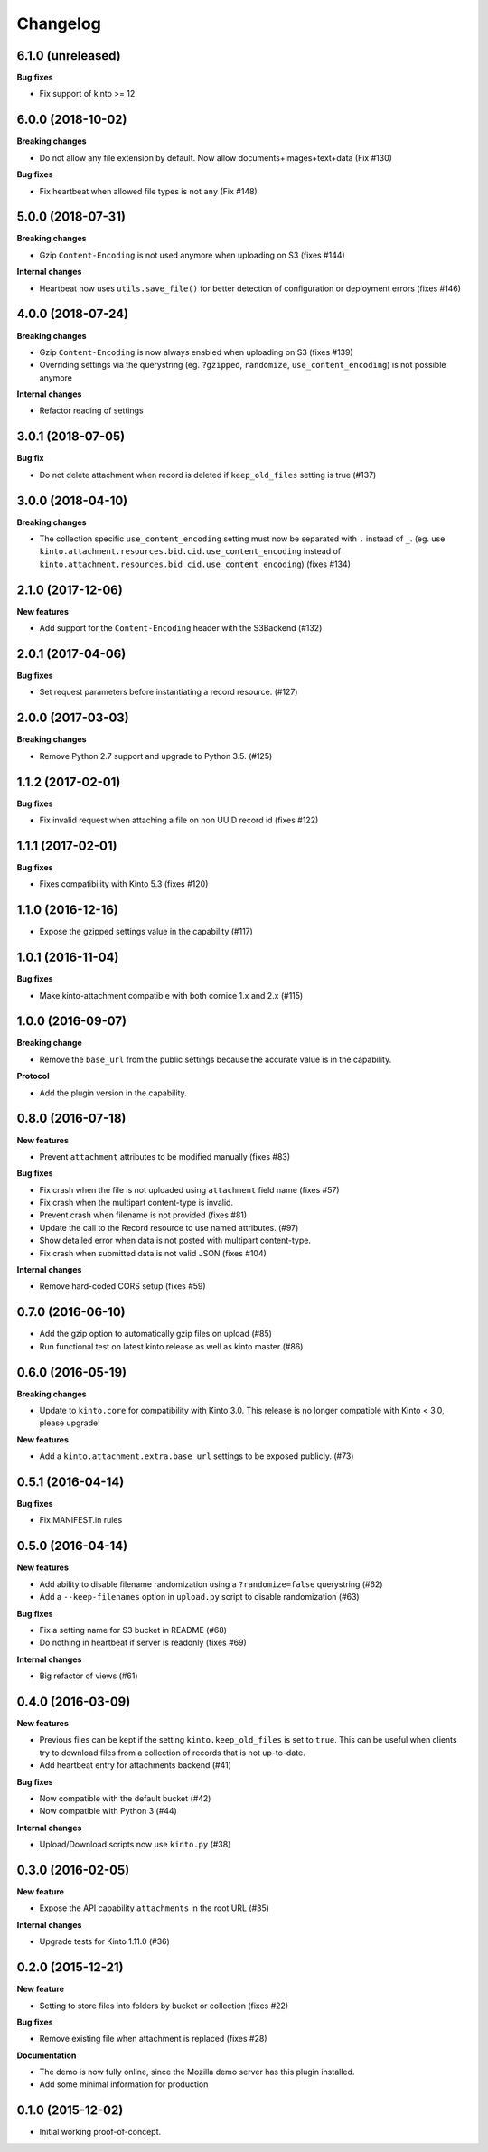 Changelog
=========

6.1.0 (unreleased)
------------------

**Bug fixes**

- Fix support of kinto >= 12

6.0.0 (2018-10-02)
------------------

**Breaking changes**

- Do not allow any file extension by default. Now allow documents+images+text+data (Fix #130)

**Bug fixes**

- Fix heartbeat when allowed file types is not ``any`` (Fix #148)


5.0.0 (2018-07-31)
------------------

**Breaking changes**

- Gzip ``Content-Encoding`` is not used anymore when uploading on S3 (fixes #144)

**Internal changes**

- Heartbeat now uses ``utils.save_file()`` for better detection of configuration or deployment errors (fixes #146)


4.0.0 (2018-07-24)
------------------

**Breaking changes**

- Gzip ``Content-Encoding`` is now always enabled when uploading on S3 (fixes #139)
- Overriding settings via the querystring (eg. ``?gzipped``, ``randomize``, ``use_content_encoding``) is not possible anymore

**Internal changes**

- Refactor reading of settings

3.0.1 (2018-07-05)
------------------

**Bug fix**

- Do not delete attachment when record is deleted if ``keep_old_files`` setting is true (#137)


3.0.0 (2018-04-10)
------------------

**Breaking changes**

- The collection specific ``use_content_encoding`` setting must now be separated with ``.`` instead of ``_``.
  (eg. use ``kinto.attachment.resources.bid.cid.use_content_encoding`` instead of ``kinto.attachment.resources.bid_cid.use_content_encoding``) (fixes #134)


2.1.0 (2017-12-06)
------------------

**New features**

- Add support for the ``Content-Encoding`` header with the S3Backend (#132)


2.0.1 (2017-04-06)
------------------

**Bug fixes**

- Set request parameters before instantiating a record resource. (#127)


2.0.0 (2017-03-03)
------------------

**Breaking changes**

- Remove Python 2.7 support and upgrade to Python 3.5. (#125)


1.1.2 (2017-02-01)
------------------

**Bug fixes**

- Fix invalid request when attaching a file on non UUID record id (fixes #122)


1.1.1 (2017-02-01)
------------------

**Bug fixes**

- Fixes compatibility with Kinto 5.3 (fixes #120)


1.1.0 (2016-12-16)
------------------

- Expose the gzipped settings value in the capability (#117)


1.0.1 (2016-11-04)
------------------

**Bug fixes**

- Make kinto-attachment compatible with both cornice 1.x and 2.x (#115)


1.0.0 (2016-09-07)
------------------

**Breaking change**

- Remove the ``base_url`` from the public settings because the
  accurate value is in the capability.

**Protocol**

- Add the plugin version in the capability.


0.8.0 (2016-07-18)
------------------

**New features**

- Prevent ``attachment`` attributes to be modified manually (fixes #83)

**Bug fixes**

- Fix crash when the file is not uploaded using ``attachment`` field name (fixes #57)
- Fix crash when the multipart content-type is invalid.
- Prevent crash when filename is not provided (fixes #81)
- Update the call to the Record resource to use named attributes. (#97)
- Show detailed error when data is not posted with multipart content-type.
- Fix crash when submitted data is not valid JSON (fixes #104)

**Internal changes**

- Remove hard-coded CORS setup (fixes #59)


0.7.0 (2016-06-10)
------------------

- Add the gzip option to automatically gzip files on upload (#85)
- Run functional test on latest kinto release as well as kinto master (#86)


0.6.0 (2016-05-19)
------------------

**Breaking changes**

- Update to ``kinto.core`` for compatibility with Kinto 3.0. This
  release is no longer compatible with Kinto < 3.0, please upgrade!

**New features**

- Add a ``kinto.attachment.extra.base_url`` settings to be exposed publicly. (#73)


0.5.1 (2016-04-14)
------------------

**Bug fixes**

- Fix MANIFEST.in rules


0.5.0 (2016-04-14)
------------------

**New features**

- Add ability to disable filename randomization using a ``?randomize=false`` querystring (#62)
- Add a ``--keep-filenames`` option in ``upload.py`` script to disable randomization (#63)

**Bug fixes**

- Fix a setting name for S3 bucket in README (#68)
- Do nothing in heartbeat if server is readonly (fixes #69)

**Internal changes**

- Big refactor of views (#61)


0.4.0 (2016-03-09)
------------------

**New features**

- Previous files can be kept if the setting ``kinto.keep_old_files`` is set
  to ``true``. This can be useful when clients try to download files from a
  collection of records that is not up-to-date.
- Add heartbeat entry for attachments backend (#41)

**Bug fixes**

- Now compatible with the default bucket (#42)
- Now compatible with Python 3 (#44)

**Internal changes**

- Upload/Download scripts now use ``kinto.py`` (#38)


0.3.0 (2016-02-05)
------------------

**New feature**

- Expose the API capability ``attachments`` in the root URL (#35)

**Internal changes**

- Upgrade tests for Kinto 1.11.0 (#36)


0.2.0 (2015-12-21)
------------------

**New feature**

- Setting to store files into folders by bucket or collection (fixes #22)

**Bug fixes**

- Remove existing file when attachment is replaced (fixes #28)

**Documentation**

- The demo is now fully online, since the Mozilla demo server has this plugin
  installed.
- Add some minimal information for production


0.1.0 (2015-12-02)
------------------

* Initial working proof-of-concept.
